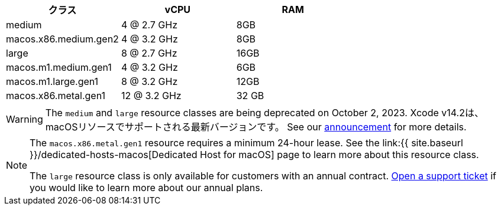 [.table.table-striped]
[cols=3*, options="header", stripes=even]
|===
|クラス
|vCPU
|RAM

|medium
|4 @ 2.7 GHz
|8GB

|macos.x86.medium.gen2
|4 @ 3.2 GHz
|8GB

|large
|8 @ 2.7 GHz
|16GB

|macos.m1.medium.gen1
|4 @ 3.2 GHz
|6GB

|macos.m1.large.gen1
|8 @ 3.2 GHz
|12GB

|macos.x86.metal.gen1
|12 @ 3.2 GHz
|32 GB
|===

WARNING: The `medium` and `large` resource classes are being deprecated on October 2, 2023. Xcode v14.2は、macOSリソースでサポートされる最新バージョンです。 See our https://discuss.circleci.com/t/macos-resource-deprecation-update/46891[announcement] for more details.

[NOTE]
====
The `macos.x86.metal.gen1` resource requires a minimum 24-hour lease. See the link:{{ site.baseurl }}/dedicated-hosts-macos[Dedicated Host for macOS] page to learn more about this resource class.

The `large` resource class is only available for customers with an annual contract. https://support.circleci.com/hc/en-us/requests/new[Open a support ticket] if you would like to learn more about our annual plans.
====